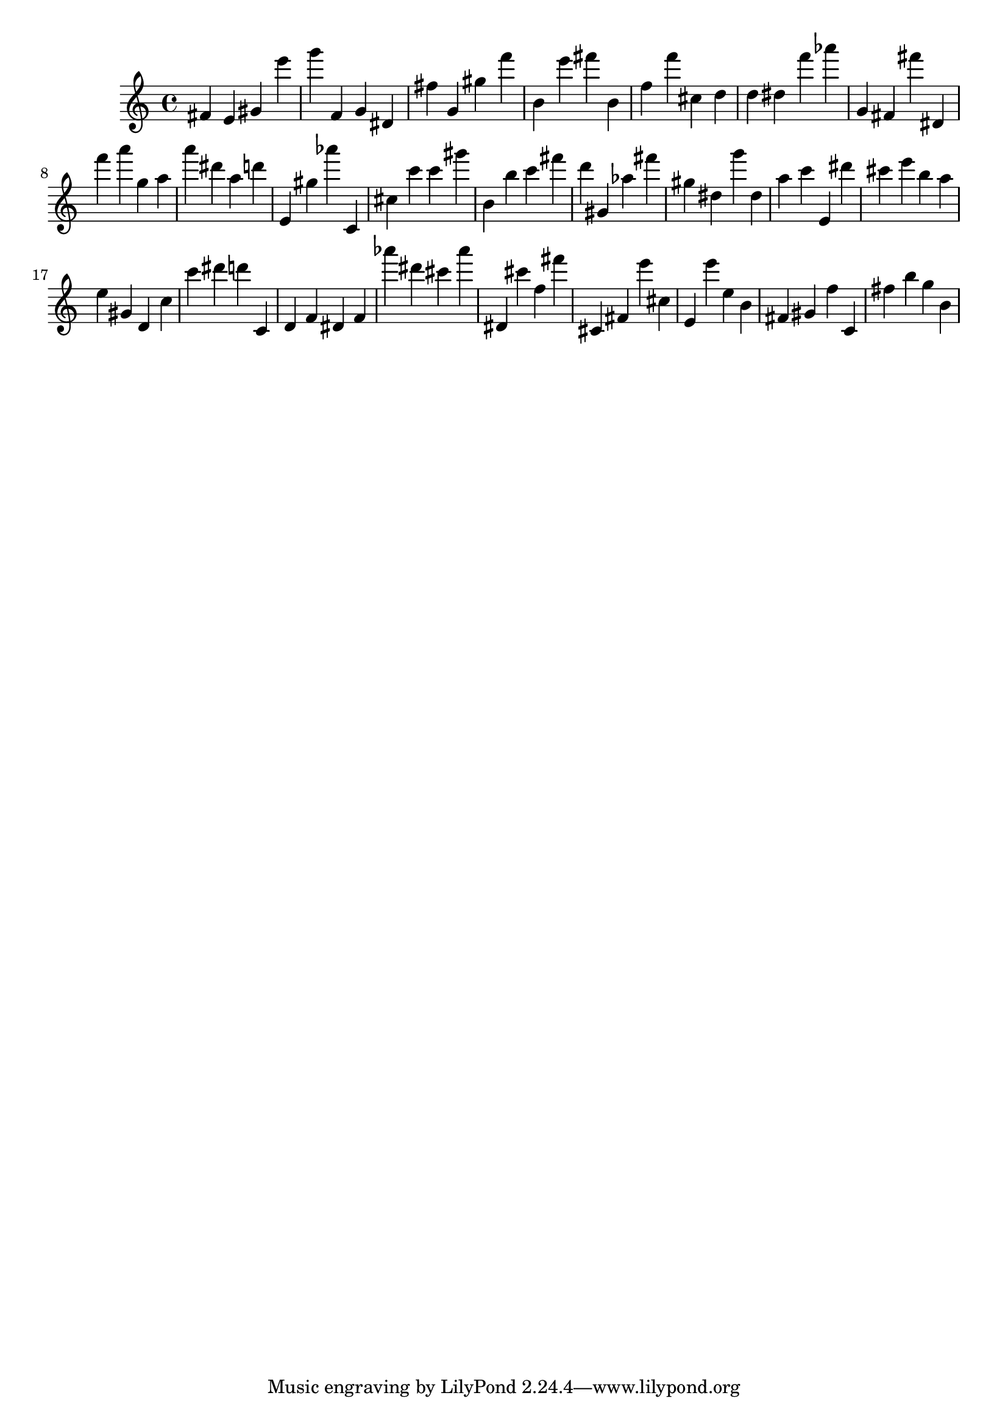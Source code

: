 \version "2.18.2"

\score {

{

\clef treble
fis' e' gis' e''' g''' f' g' dis' fis'' g' gis'' f''' b' e''' fis''' b' f'' f''' cis'' d'' d'' dis'' f''' as''' g' fis' fis''' dis' f''' a''' g'' a'' a''' dis''' a'' d''' e' gis'' as''' c' cis'' c''' c''' gis''' b' b'' c''' fis''' d''' gis' as'' fis''' gis'' dis'' g''' dis'' a'' c''' e' dis''' cis''' e''' b'' a'' e'' gis' d' c'' c''' dis''' d''' c' d' f' dis' f' as''' dis''' cis''' as''' dis' cis''' f'' fis''' cis' fis' e''' cis'' e' e''' e'' b' fis' gis' f'' c' fis'' b'' g'' b' 
}

 \midi { }
 \layout { }
}